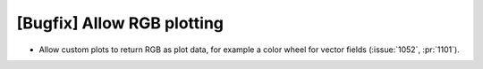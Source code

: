 [Bugfix] Allow RGB plotting
===========================

* Allow custom plots to return RGB as plot data, for example a color
  wheel for vector fields (:issue:`1052`, :pr:`1101`).
